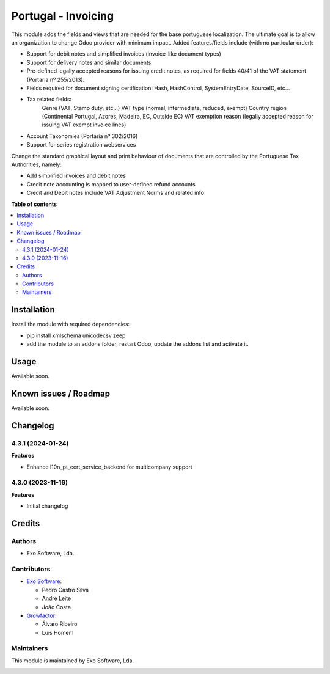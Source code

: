 ====================
Portugal - Invoicing
====================

This module adds the fields and views that are needed for the base portuguese localization.
The ultimate goal is to allow an organization to change Odoo provider with minimum
impact. Added features/fields include (with no particular order):

* Support for debit notes and simplified invoices (invoice-like document types)
* Support for delivery notes and similar documents
* Pre-defined legally accepted reasons for issuing credit notes, as required for fields 40/41 of the VAT statement (Portaria nº 255/2013).
* Fields required for document signing certification: Hash, HashControl, SystemEntryDate, SourceID, etc...
* Tax related fields:
    Genre (VAT, Stamp duty, etc...)
    VAT type (normal, intermediate, reduced, exempt)
    Country region (Continental Portugal, Azores, Madeira, EC, Outside EC)
    VAT exemption reason (legally accepted reason for issuing VAT exempt invoice lines)
* Account Taxonomies (Portaria nº 302/2016)
* Support for series registration webservices

Change the standard graphical layout and print behaviour of documents that are
controlled by the Portuguese Tax Authorities, namely:


- Add simplified invoices and debit notes
- Credit note accounting is mapped to user-defined refund accounts
- Credit and Debit notes include VAT Adjustment Norms and related info

**Table of contents**

.. contents::
   :local:

Installation
============

Install the module with required dependencies:

* pip install xmlschema unicodecsv zeep
* add the module to an addons folder, restart Odoo, update the addons list and activate
  it.

Usage
=====

Available soon.

Known issues / Roadmap
======================

Available soon.

Changelog
=========

4.3.1 (2024-01-24)
~~~~~~~~~~~~~~~~~~~

**Features**

- Enhance l10n_pt_cert_service_backend for multicompany support

4.3.0 (2023-11-16)
~~~~~~~~~~~~~~~~~~~

**Features**

- Initial changelog

Credits
=======

Authors
~~~~~~~

* Exo Software, Lda.

Contributors
~~~~~~~~~~~~

* `Exo Software <https://exosoftware.pt>`_:

  * Pedro Castro Silva
  * André Leite
  * João Costa

* `Growfactor <https://www.growfactor.pt>`_:

  * Álvaro Ribeiro
  * Luís Homem

Maintainers
~~~~~~~~~~~

This module is maintained by Exo Software, Lda.

.. image:: https://exosoftware.pt/logo.png
   :alt: Exo Software
   :target: https://exosoftware.pt
   :width: 100px
